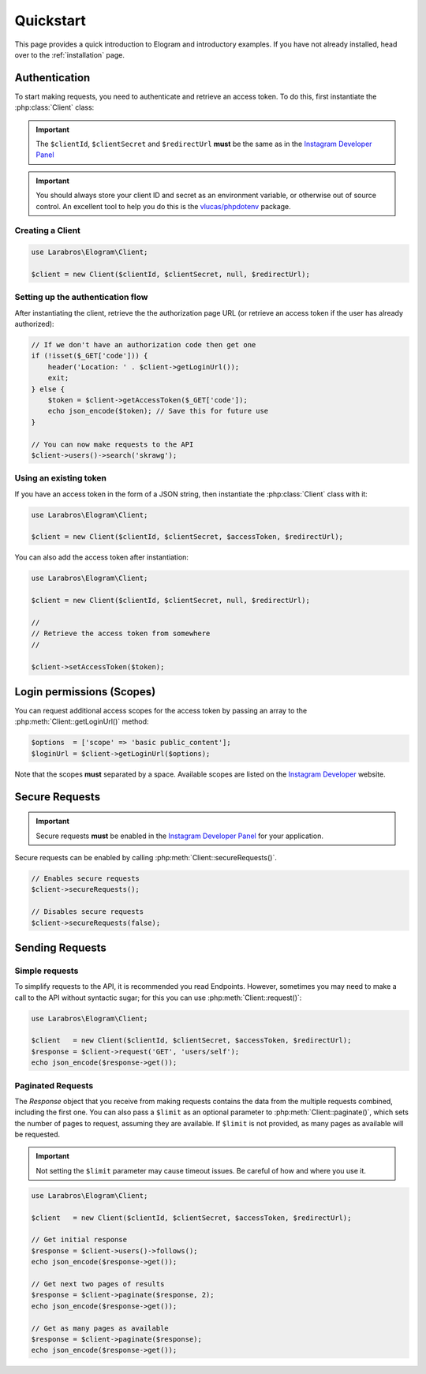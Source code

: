 ==========
Quickstart
==========

This page provides a quick introduction to Elogram and introductory examples.
If you have not already installed, head over to the :ref:`installation`
page.

.. _access_token:

Authentication
==============

To start making requests, you need to authenticate and retrieve an access token.
To do this, first instantiate the :php:class:`Client` class:

.. important::

    The ``$clientId``, ``$clientSecret`` and ``$redirectUrl`` **must** be the
    same as in the `Instagram Developer Panel
    <https://www.instagram.com/developer/clients/manage/>`_

.. important::

    You should always store your client ID and secret as an environment
    variable, or otherwise out of source control. An excellent tool to help
    you do this is the `vlucas/phpdotenv <https://github.com/vlucas/phpdotenv>`_
    package.


Creating a Client
-----------------

.. code-block:: php

    use Larabros\Elogram\Client;

    $client = new Client($clientId, $clientSecret, null, $redirectUrl);


Setting up the authentication flow
----------------------------------

After instantiating the client, retrieve the the authorization page URL (or
retrieve an access token if the user has already authorized):

.. code-block:: php

    // If we don't have an authorization code then get one
    if (!isset($_GET['code'])) {
        header('Location: ' . $client->getLoginUrl());
        exit;
    } else {
        $token = $client->getAccessToken($_GET['code']);
        echo json_encode($token); // Save this for future use
    }

    // You can now make requests to the API
    $client->users()->search('skrawg');

Using an existing token
-----------------------

If you have an access token in the form of a JSON string, then instantiate the
:php:class:`Client` class with it:

.. code-block:: php

    use Larabros\Elogram\Client;

    $client = new Client($clientId, $clientSecret, $accessToken, $redirectUrl);


You can also add the access token after instantiation:

.. code-block:: php

    use Larabros\Elogram\Client;

    $client = new Client($clientId, $clientSecret, null, $redirectUrl);

    //
    // Retrieve the access token from somewhere
    //

    $client->setAccessToken($token);



Login permissions (Scopes)
==========================

You can request additional access scopes for the access token by passing an
array to the :php:meth:`Client::getLoginUrl()` method:

.. code-block:: php

    $options  = ['scope' => 'basic public_content'];
    $loginUrl = $client->getLoginUrl($options);

Note that the scopes **must** separated by a space. Available scopes are listed
on the `Instagram Developer
<https://www.instagram.com/developer/authorization/>`_ website.

Secure Requests
===============

.. important::

    Secure requests **must** be enabled in the `Instagram Developer Panel
    <https://www.instagram.com/developer/clients/manage/>`_ for your
    application.

Secure requests can be enabled by calling :php:meth:`Client::secureRequests()`.

.. code-block:: php

    // Enables secure requests
    $client->secureRequests();

    // Disables secure requests
    $client->secureRequests(false);


Sending Requests
================


Simple requests
---------------

To simplify requests to the API, it is recommended you read Endpoints. However,
sometimes you may need to make a call to the API without syntactic sugar; for
this you can use :php:meth:`Client::request()`:

.. code-block:: php

    use Larabros\Elogram\Client;

    $client   = new Client($clientId, $clientSecret, $accessToken, $redirectUrl);
    $response = $client->request('GET', 'users/self');
    echo json_encode($response->get());


Paginated Requests
------------------

The `Response` object that you receive from making requests contains the data
from the multiple requests combined, including the first one. You can also pass
a ``$limit`` as an optional parameter to :php:meth:`Client::paginate()`, which
sets the number of pages to request, assuming they are available. If ``$limit``
is not provided, as many pages as available will be requested.

.. important::

    Not setting the ``$limit`` parameter may cause timeout issues. Be careful of
    how and where you use it.

.. code-block:: php

    use Larabros\Elogram\Client;

    $client   = new Client($clientId, $clientSecret, $accessToken, $redirectUrl);

    // Get initial response
    $response = $client->users()->follows();
    echo json_encode($response->get());

    // Get next two pages of results
    $response = $client->paginate($response, 2);
    echo json_encode($response->get());

    // Get as many pages as available
    $response = $client->paginate($response);
    echo json_encode($response->get());
